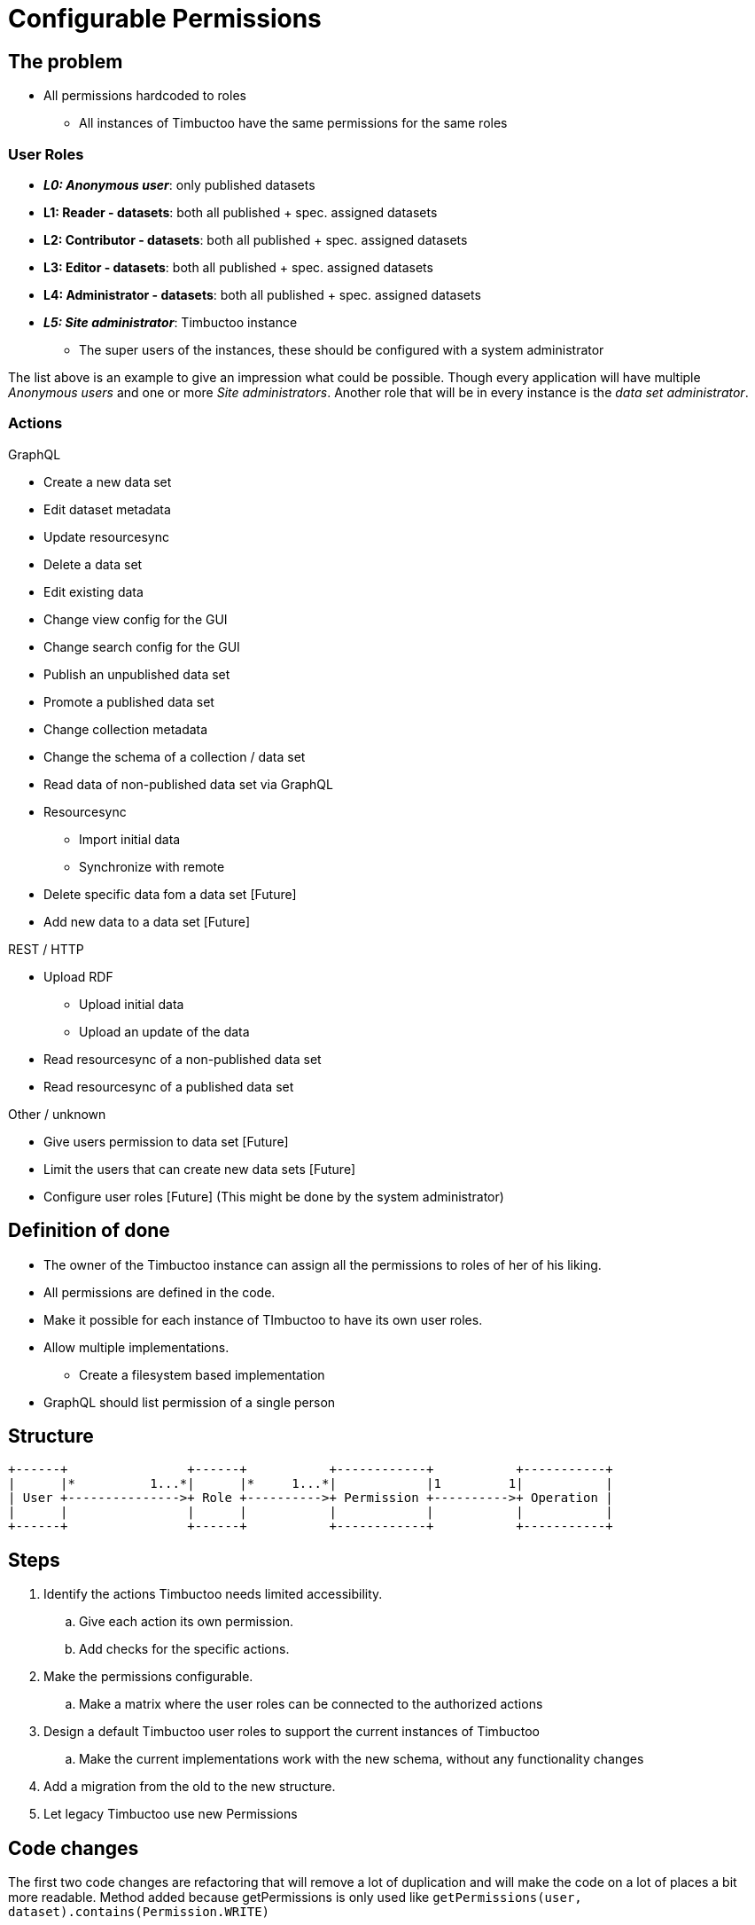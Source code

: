 = Configurable Permissions

== The problem
* All permissions hardcoded to roles
** All instances of Timbuctoo have the same permissions for the same roles

=== User Roles
* __**L0: Anonymous user**__: only published datasets
* *L1: Reader - datasets*: both all published + spec. assigned datasets
* *L2: Contributor - datasets*: both all published + spec. assigned datasets
* *L3: Editor - datasets*: both all published + spec. assigned datasets
* *L4: Administrator - datasets*: both all published + spec. assigned datasets
* __**L5: Site administrator**__: Timbuctoo instance
** The super users of the instances, these should be configured with a system administrator

The list above is an example to give an impression what could be possible.
Though every application will have multiple _Anonymous users_ and one or more _Site administrators_.
Another role that will be in every instance is the _data set administrator_.

=== Actions
GraphQL

* Create a new data set
* Edit dataset metadata
* Update resourcesync
* Delete a data set
* Edit existing data
* Change view config for the GUI
* Change search config for the GUI
* Publish an unpublished data set
* Promote a published data set
* Change collection metadata
* Change the schema of a collection / data set
* Read data of non-published data set via GraphQL
* Resourcesync
** Import initial data
** Synchronize with remote
* Delete specific data fom a data set [Future]
* Add new data to a data set [Future]

REST / HTTP

* Upload RDF
** Upload initial data
** Upload an update of the data
* Read resourcesync of a non-published data set
* Read resourcesync of a published data set

Other / unknown

* Give users permission to data set [Future]
* Limit the users that can create new data sets [Future]
* Configure user roles [Future] (This might be done by the system administrator)

== Definition of done
* The owner of the Timbuctoo instance can assign all the permissions to roles of her of his liking.
* All permissions are defined in the code.
* Make it possible for each instance of TImbuctoo to have its own user roles.
* Allow multiple implementations.
** Create a filesystem based implementation
* GraphQL should list permission of a single person


== Structure

----
+------+                +------+           +------------+           +-----------+
|      |*          1...*|      |*     1...*|            |1         1|           |
| User +--------------->+ Role +---------->+ Permission +---------->+ Operation |
|      |                |      |           |            |           |           |
+------+                +------+           +------------+           +-----------+
----

== Steps
. Identify the actions Timbuctoo needs limited accessibility.
.. Give each action its own permission.
.. Add checks for the specific actions.
. Make the permissions configurable.
.. Make a matrix where the user roles can be connected to the authorized actions
. Design a default Timbuctoo user roles to support the current instances of Timbuctoo
.. Make the current implementations work with the new schema, without any functionality changes
. Add a migration from the old to the new structure.
. Let legacy Timbuctoo use new Permissions

== Code changes
The first two code changes are  refactoring that will remove a lot of duplication and will make the code on a lot of places a bit more readable.
Method added because getPermissions is only used like `getPermissions(user, dataset).contains(Permission.WRITE)`
[source, java]
----
public interface PermissionFetcher {
  ...
  boolean hasPermission(User user, DataSetMetaData dataSetMetadata) throws PermissionFetchingException;
  ...
}
----
Method added because getPermissions is only used like `getPermissions(user, dataset).contains(Permission.WRITE)`
[source, java]
----
public class UserPermissionCheck {
  ...
  public boolean hasPermission(User user, DataSetMetaData dataSetMetadata) {
  ...
  }
  ...
}
----

There need to be an object that is going to translate the roles to the interface should look like this:
[source, java]
----
public interface RoleToPermissionTranslator {
  Set<Permission> getPermissionsForRoles(Collection<String> roles);
}
----


== Links
How To Structure Permissions In A SaaS App: https://heapanalytics.com/blog/engineering/structure-permissions-saas-app
